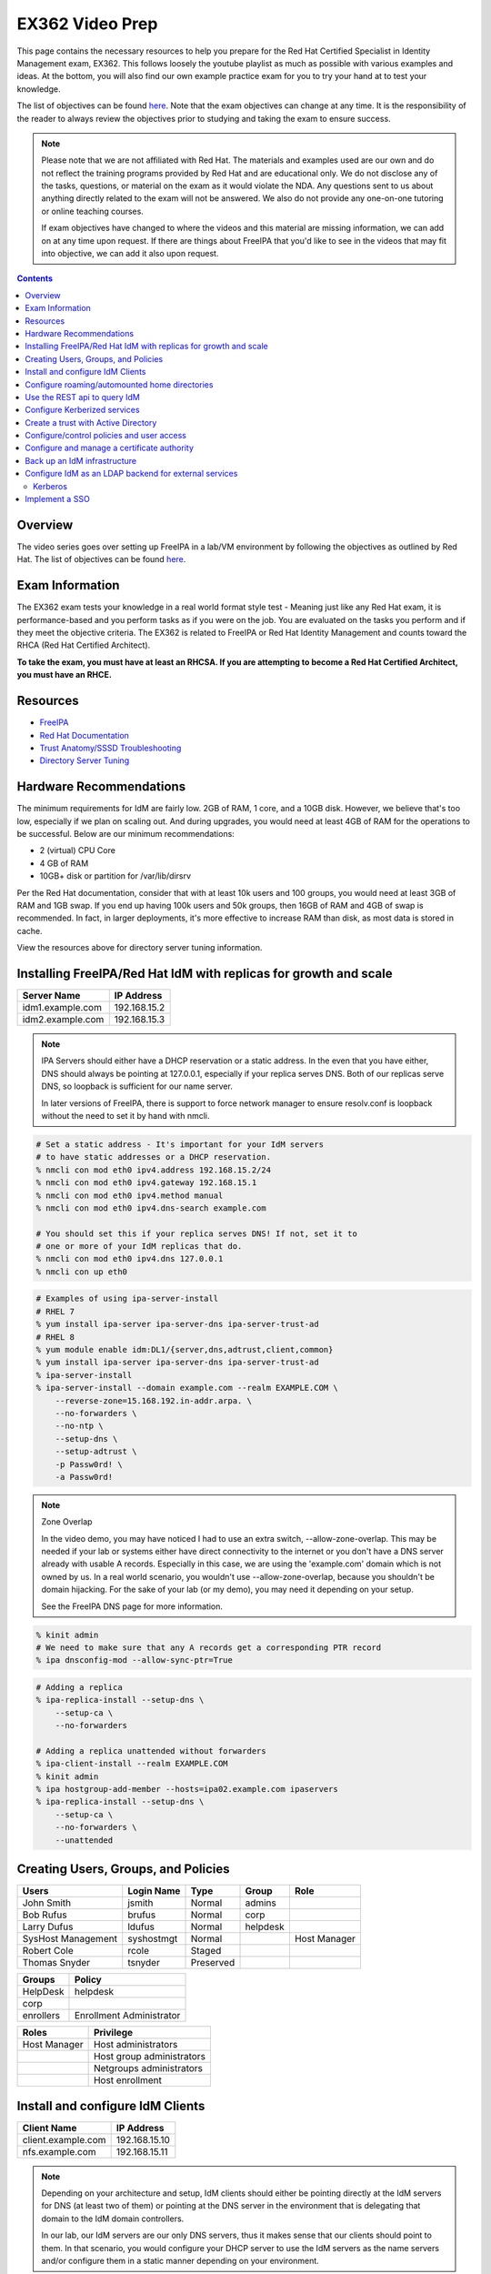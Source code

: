 EX362 Video Prep
^^^^^^^^^^^^^^^^
.. meta::
       :description: Materials to prepare for the Red Hat Certified Specialist in Identity Management exam.

This page contains the necessary resources to help you prepare for the Red Hat Certified Specialist in Identity Management exam, EX362. This follows loosely the youtube playlist as much as possible with various examples and ideas. At the bottom, you will also find our own example practice exam for you to try your hand at to test your knowledge.

The list of objectives can be found `here <https://www.redhat.com/en/services/training/ex362-red-hat-certified-specialist-identity-management-exam>`__. Note that the exam objectives can change at any time. It is the responsibility of the reader to always review the objectives prior to studying and taking the exam to ensure success.

.. note::
   Please note that we are not affiliated with Red Hat. The materials and examples used are our own and do not reflect the training programs provided by Red Hat and are educational only. We do not disclose any of the tasks, questions, or material on the exam as it would violate the NDA. Any questions sent to us about anything directly related to the exam will not be answered. We also do not provide any one-on-one tutoring or online teaching courses.

   If exam objectives have changed to where the videos and this material are missing information, we can add on at any time upon request. If there are things about FreeIPA that you'd like to see in the videos that may fit into objective, we can add it also upon request.

.. contents::

Overview
--------

The video series goes over setting up FreeIPA in a lab/VM environment by following the objectives as outlined by Red Hat. The list of objectives can be found `here <https://www.redhat.com/en/services/training/ex362-red-hat-certified-specialist-identity-management-exam>`__. 


Exam Information
----------------

The EX362 exam tests your knowledge in a real world format style test - Meaning just like any Red Hat exam, it is performance-based and you perform tasks as if you were on the job. You are evaluated on the tasks you perform and if they meet the objective criteria. The EX362 is related to FreeIPA or Red Hat Identity Management and counts toward the RHCA (Red Hat Certified Architect).

**To take the exam, you must have at least an RHCSA. If you are attempting to become a Red Hat Certified Architect, you must have an RHCE.**

Resources
---------

* `FreeIPA <https://www.freeipa.org>`__
* `Red Hat Documentation <https://access.redhat.com/documentation/en-us/red_hat_enterprise_linux/7/>`__
* `Trust Anatomy/SSSD Troubleshooting <https://jhrozek.wordpress.com/2015/08/19/performance-tuning-sssd-for-large-ipa-ad-trust-deployments/>`__
* `Directory Server Tuning <https://access.redhat.com/documentation/en-us/red_hat_directory_server/10/html/performance_tuning_guide/>`__

Hardware Recommendations
------------------------

The minimum requirements for IdM are fairly low. 2GB of RAM, 1 core, and a 10GB disk. However, we believe that's too low, especially if we plan on scaling out. And during upgrades, you would need at least 4GB of RAM for the operations to be successful. Below are our minimum recommendations:

* 2 (virtual) CPU Core
* 4 GB of RAM
* 10GB+ disk or partition for /var/lib/dirsrv

Per the Red Hat documentation, consider that with at least 10k users and 100 groups, you would need at least 3GB of RAM and 1GB swap. If you end up having 100k users and 50k groups, then 16GB of RAM and 4GB of swap is recommended. In fact, in larger deployments, it's more effective to increase RAM than disk, as most data is stored in cache.

View the resources above for directory server tuning information.


Installing FreeIPA/Red Hat IdM with replicas for growth and scale
-----------------------------------------------------------------

+-------------------------+---------------+
| Server Name             | IP Address    |
+=========================+===============+
| idm1.example.com        | 192.168.15.2  |
+-------------------------+---------------+
| idm2.example.com        | 192.168.15.3  |
+-------------------------+---------------+

.. note::

   IPA Servers should either have a DHCP reservation or a static address. In the even that you have either, DNS should always be pointing at 127.0.0.1, especially if your replica serves DNS. Both of our replicas serve DNS, so loopback is sufficient for our name server.

   In later versions of FreeIPA, there is support to force network manager to ensure resolv.conf is loopback without the need to set it by hand with nmcli.

.. code-block:: shell

   # Set a static address - It's important for your IdM servers
   # to have static addresses or a DHCP reservation.
   % nmcli con mod eth0 ipv4.address 192.168.15.2/24
   % nmcli con mod eth0 ipv4.gateway 192.168.15.1
   % nmcli con mod eth0 ipv4.method manual
   % nmcli con mod eth0 ipv4.dns-search example.com

   # You should set this if your replica serves DNS! If not, set it to
   # one or more of your IdM replicas that do.
   % nmcli con mod eth0 ipv4.dns 127.0.0.1
   % nmcli con up eth0

.. code-block:: shell

   # Examples of using ipa-server-install
   # RHEL 7
   % yum install ipa-server ipa-server-dns ipa-server-trust-ad 
   # RHEL 8
   % yum module enable idm:DL1/{server,dns,adtrust,client,common}
   % yum install ipa-server ipa-server-dns ipa-server-trust-ad 
   % ipa-server-install
   % ipa-server-install --domain example.com --realm EXAMPLE.COM \
       --reverse-zone=15.168.192.in-addr.arpa. \
       --no-forwarders \
       --no-ntp \
       --setup-dns \
       --setup-adtrust \
       -p Passw0rd! \
       -a Passw0rd!

.. note:: Zone Overlap

   In the video demo, you may have noticed I had to use an extra switch, --allow-zone-overlap. This may be needed if your lab or systems either have direct connectivity to the internet or you don't have a DNS server already with usable A records. Especially in this case, we are using the 'example.com' domain which is not owned by us. In a real world scenario, you wouldn't use --allow-zone-overlap, because you shouldn't be domain hijacking. For the sake of your lab (or my demo), you may need it depending on your setup.

   See the FreeIPA DNS page for more information.

.. code-block:: shell

   % kinit admin
   # We need to make sure that any A records get a corresponding PTR record
   % ipa dnsconfig-mod --allow-sync-ptr=True

.. code-block:: shell

   # Adding a replica
   % ipa-replica-install --setup-dns \
       --setup-ca \
       --no-forwarders

   # Adding a replica unattended without forwarders
   % ipa-client-install --realm EXAMPLE.COM
   % kinit admin
   % ipa hostgroup-add-member --hosts=ipa02.example.com ipaservers
   % ipa-replica-install --setup-dns \
       --setup-ca \
       --no-forwarders \
       --unattended

Creating Users, Groups, and Policies
------------------------------------

+-------------------------+---------------+-----------+----------+--------------+
| Users                   | Login Name    | Type      | Group    | Role         |
+=========================+===============+===========+==========+==============+
| John Smith              | jsmith        | Normal    | admins   |              |
+-------------------------+---------------+-----------+----------+--------------+
| Bob Rufus               | brufus        | Normal    | corp     |              |
+-------------------------+---------------+-----------+----------+--------------+
| Larry Dufus             | ldufus        | Normal    | helpdesk |              |
+-------------------------+---------------+-----------+----------+--------------+
| SysHost Management      | syshostmgt    | Normal    |          | Host Manager |
+-------------------------+---------------+-----------+----------+--------------+
| Robert Cole             | rcole         | Staged    |          |              |
+-------------------------+---------------+-----------+----------+--------------+
| Thomas Snyder           | tsnyder       | Preserved |          |              |
+-------------------------+---------------+-----------+----------+--------------+

+-------------------------+--------------------------+
| Groups                  | Policy                   |
+=========================+==========================+
| HelpDesk                | helpdesk                 |
+-------------------------+--------------------------+
| corp                    |                          |
+-------------------------+--------------------------+
| enrollers               | Enrollment Administrator |
+-------------------------+--------------------------+

+-------------------------+---------------------------+
| Roles                   | Privilege                 |
+=========================+===========================+
| Host Manager            | Host administrators       |
+-------------------------+---------------------------+
|                         | Host group administrators |
+-------------------------+---------------------------+
|                         | Netgroups administrators  |
+-------------------------+---------------------------+
|                         | Host enrollment           |
+-------------------------+---------------------------+

Install and configure IdM Clients
---------------------------------

+-------------------------+---------------+
| Client Name             | IP Address    |
+=========================+===============+
| client.example.com      | 192.168.15.10 |
+-------------------------+---------------+
| nfs.example.com         | 192.168.15.11 |
+-------------------------+---------------+

.. note:: 

   Depending on your architecture and setup, IdM clients should either be pointing directly at the IdM servers for DNS (at least two of them) or pointing at the DNS server in the environment that is delegating that domain to the IdM domain controllers.
   
   In our lab, our IdM servers are our only DNS servers, thus it makes sense that our clients should point to them. In that scenario, you would configure your DHCP server to use the IdM servers as the name servers and/or configure them in a static manner depending on your environment.

.. code-block:: shell

   # If your client is not pointing at the IdM DNS and you
   # don't have another DNS server that's performing delegation,
   # change your name servers.
   % nmcli con mod eth0 ipv4.dns 192.168.15.2
   % nmcli con mod eth0 +ipv4.dns 192.168.15.3
   % nmcli con mod eth0 ipv4.dns-search example.com

   # Optionally, if your clients don't have DHCP 
   # reservations, set a static address.
   % nmcli con mod eth0 ipv4.address 192.168.15.10/24
   % nmcli con mod eth0 ipv4.gateway 192.168.15.1
   % nmcli con mod eth0 ipv4.method manual

   # It might be a good idea to set your hostname if you haven't already
   % hostnamectl set-hostname client.example.com
   % hostname client.example.com

   # Install the ipa-client packages
   % yum install ipa-client -y
   % ipa-client-install --realm EXAMPLE.COM --domain example.com
   . . .
   % id admin
   uid=686600000(admin) gid=686600000(admins) groups=686600000(admins)


Configure roaming/automounted home directories
----------------------------------------------

Use the REST api to query IdM
-----------------------------

Configure Kerberized services
-----------------------------

Create a trust with Active Directory
------------------------------------

+-------------------------+---------------+
| Server Name             | IP Address    |
+=========================+===============+
| ad.example.net          | 192.168.15.12 |
+-------------------------+---------------+

Configure/control policies and user access
------------------------------------------

Configure and manage a certificate authority
--------------------------------------------

Back up an IdM infrastructure
-----------------------------

There are multiple ways you can backup IPA. 

* Full backup: Default, shuts down IPA before performing a backup. This backs up with raw files. As such, it must be done offline.
* Data bacup: Backs up a copy of the ldap data and the changelog (the IPA-REALM instance, DogTag, IPA backend). This can be done online.

.. code-block:: shell

   # Turns off IPA completely and perform a backup
   % ipa-backup
   # Backs up data only and doesn't take down IPA
   % ipa-backup --data --online
   # Backs up data only and gpg encrypts
   % ipa-backup --gpg --gpg-keyring=/root/keys --data --online

To restore a backup, the ipa-restore command is available.

.. code-block:: shell

   % ipa-restore /var/lib/ipa/backup/

Configure IdM as an LDAP backend for external services
------------------------------------------------------

Most services and applications that authenticate users do typically have LDAP support. IdM can be used as an LDAP backend. You typically need only a few things to authenticate users from IdM to an application.

* Base DN, this always ends up being the top level of your domain: dc=example,dc=com - All accounts share this common base.
* Bind DN, this is a system account that binds to the directory to assist with searches and authentication
* Attribute mappings
* Groups, depending on the application

Below is a table of common DN's you may specify in an application:

+----------+-----------------------------------------------------+----------------------------+
| DN's     | Path                                                | Filter (if applicable)     |
+==========+=====================================================+============================+
| Base DN  | dc=example,dc=com                                   |                            |
+----------+-----------------------------------------------------+----------------------------+
| User DN  | cn=users,cn=accounts,dc=example,dc=com              | uid=...                    |
+----------+-----------------------------------------------------+----------------------------+
| Group DN | cn=groups,cn=accounts,dc=example,dc=com             | (objectClass=groupOfNames) |
+----------+-----------------------------------------------------+----------------------------+
| Bind DN  | uid=account,cn=sysaccounts,cn=etc,dc=example,dc=com |                            |
+----------+-----------------------------------------------------+----------------------------+

.. code-block:: shell
   
   % ipa user-show admin --all | grep '^dn'
     dn: uid=admin,cn=users,cn=accounts,dc=example,dc=com

Below is a table of common attributes that may be used to map user information in the application.

+------------+-----------+
| Type       | Attribute |
+============+===========+
| Login Name | uid       |
+------------+-----------+
| First Name | givenName |
+------------+-----------+
| Surname    | sn        |
+------------+-----------+
| Email      | mail      |
+------------+-----------+
| Groups     | memberOf  |
+------------+-----------+
| Full Name  | cn        |
+------------+-----------+

Below are two ways to create a bind account (bind DN). The first way is the LDAP way. The second way is the ipa-ldap-updater.

.. code-block:: shell

   % kinit admin
   % ldapadd -Y GSSAPI
   . . .
   dn: uid=binder,cn=sysaccounts,cn=etc,dc=example,dc=com
   objectclass: account
   objectclass: simplesecurityobject
   uid: binder
   userPassword: password123
   passwordExpirationTime: 20380119031407Z
   nsIdleTimeout: 0
   # Press CTRL+d
   adding new entry "uid=binder,cn=sysaccounts,cn=etc,dc=example,dc=com"

.. code-block:: shell

   % kinit admin
   % cat << EOF > binder.update
   dn: uid=binder,cn=sysaccounts,cn=etc,dc=example,dc=com
   add:objectclass:account
   add:objectclass:simplesecurityobject
   add:uid:binder
   add:userPassword:password123
   add:passwordExpirationTime:20380119031407Z
   add:nsIdleTimeout:0
   EOF
   % ipa-ldap-updater binder.update

When this account is created, you can then specify the full DN for that object into a bind DN field, along with it's password into an accompanying bind password field.

If you'd like an example of setting up Ansible Tower (or AWX, the open source version of tower) against IdM, you can click `here <https://github.com/ansible/awx/blob/devel/docs/auth/ldap.md>`__.

Kerberos
++++++++

On some applications, it is possible to use kerberos authentication rather than a straight bind account. The general idea is the same when picking out the base dn, attributes, and the like. However, instead you would create an account with an accompanying LDAP/... service principal to do the authentication.

Implement a SSO
---------------
